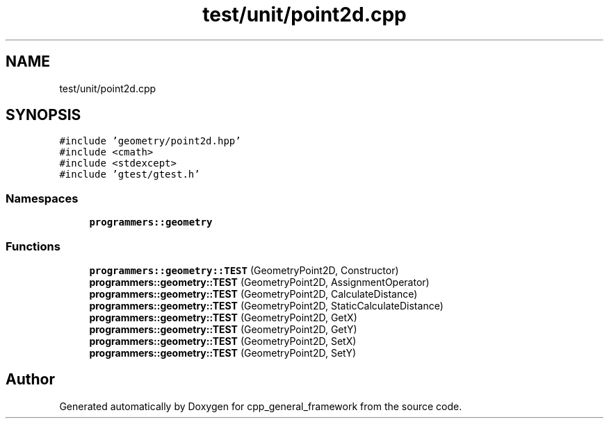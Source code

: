 .TH "test/unit/point2d.cpp" 3 "Fri Dec 22 2023" "cpp_general_framework" \" -*- nroff -*-
.ad l
.nh
.SH NAME
test/unit/point2d.cpp
.SH SYNOPSIS
.br
.PP
\fC#include 'geometry/point2d\&.hpp'\fP
.br
\fC#include <cmath>\fP
.br
\fC#include <stdexcept>\fP
.br
\fC#include 'gtest/gtest\&.h'\fP
.br

.SS "Namespaces"

.in +1c
.ti -1c
.RI " \fBprogrammers::geometry\fP"
.br
.in -1c
.SS "Functions"

.in +1c
.ti -1c
.RI "\fBprogrammers::geometry::TEST\fP (GeometryPoint2D, Constructor)"
.br
.ti -1c
.RI "\fBprogrammers::geometry::TEST\fP (GeometryPoint2D, AssignmentOperator)"
.br
.ti -1c
.RI "\fBprogrammers::geometry::TEST\fP (GeometryPoint2D, CalculateDistance)"
.br
.ti -1c
.RI "\fBprogrammers::geometry::TEST\fP (GeometryPoint2D, StaticCalculateDistance)"
.br
.ti -1c
.RI "\fBprogrammers::geometry::TEST\fP (GeometryPoint2D, GetX)"
.br
.ti -1c
.RI "\fBprogrammers::geometry::TEST\fP (GeometryPoint2D, GetY)"
.br
.ti -1c
.RI "\fBprogrammers::geometry::TEST\fP (GeometryPoint2D, SetX)"
.br
.ti -1c
.RI "\fBprogrammers::geometry::TEST\fP (GeometryPoint2D, SetY)"
.br
.in -1c
.SH "Author"
.PP 
Generated automatically by Doxygen for cpp_general_framework from the source code\&.
